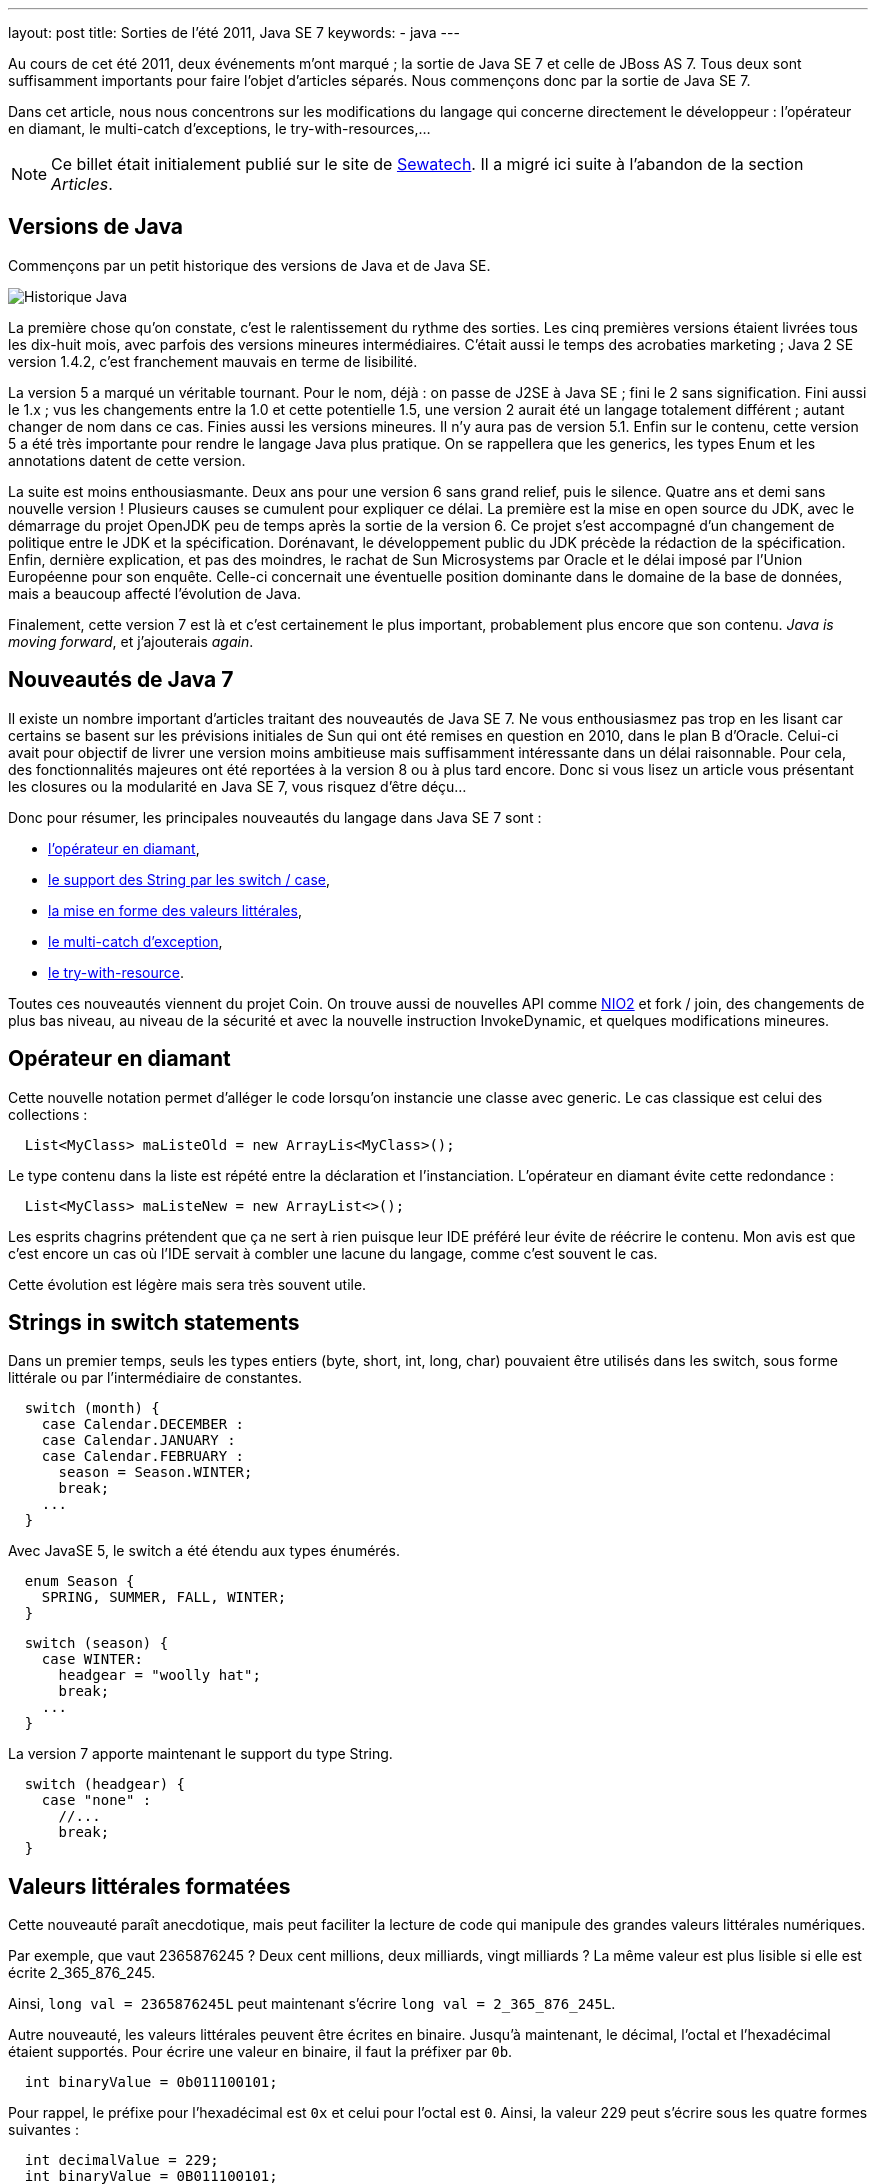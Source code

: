 ---
layout: post
title: Sorties de l'été 2011, Java SE 7
keywords: 
- java
---

Au cours de cet été 2011, deux événements m'ont marqué{nbsp}; la sortie de Java SE 7 et celle de JBoss AS 7. 
Tous deux sont suffisamment importants pour faire l'objet d'articles séparés. Nous commençons donc par la sortie de Java SE 7.

Dans cet article, nous nous concentrons sur les modifications du langage qui concerne directement le développeur{nbsp}: l'opérateur en diamant, le multi-catch d'exceptions, le try-with-resources,...

NOTE: Ce billet était initialement publié sur le site de https://www.sewatech.fr[Sewatech]. Il a migré ici suite à l'abandon de la section _Articles_.
// <!--more-->

== Versions de Java

Commençons par un petit historique des versions de Java et de Java SE.

[.center.margin-bottom-1]
image::/images/common/java7-historique.png[Historique Java]

La première chose qu'on constate, c'est le ralentissement du rythme des sorties. 
Les cinq premières versions étaient livrées tous les dix-huit mois, avec parfois des versions mineures intermédiaires. 
C'était aussi le temps des acrobaties marketing{nbsp}; Java 2 SE version 1.4.2, c'est franchement mauvais en terme de lisibilité.

La version 5 a marqué un véritable tournant. 
Pour le nom, déjà{nbsp}: on passe de J2SE à Java SE{nbsp}; fini le 2 sans signification. 
Fini aussi le 1.x{nbsp}; vus les changements entre la 1.0 et cette potentielle 1.5, une version 2 aurait été un langage totalement différent{nbsp}; autant changer de nom dans ce cas. 
Finies aussi les versions mineures. 
Il n'y aura pas de version 5.1. 
Enfin sur le contenu, cette version 5 a été très importante pour rendre le langage Java plus pratique. 
On se rappellera que les generics, les types Enum et les annotations datent de cette version.

La suite est moins enthousiasmante. 
Deux ans pour une version 6 sans grand relief, puis le silence. 
Quatre ans et demi sans nouvelle version{nbsp}! 
Plusieurs causes se cumulent pour expliquer ce délai. La première est la mise en open source du JDK, avec le démarrage du projet OpenJDK peu de temps après la sortie de la version 6. 
Ce projet s'est accompagné d'un changement de politique entre le JDK et la spécification. 
Dorénavant, le développement public du JDK précède la rédaction de la spécification. 
Enfin, dernière explication, et pas des moindres, le rachat de Sun Microsystems par Oracle et le délai imposé par l'Union Européenne pour son enquête. 
Celle-ci concernait une éventuelle position dominante dans le domaine de la base de données, mais a beaucoup affecté l'évolution de Java.

Finalement, cette version 7 est là et c'est certainement le plus important, probablement plus encore que son contenu. 
_Java is moving forward_, et j'ajouterais _again_.

== Nouveautés de Java 7

Il existe un nombre important d'articles traitant des nouveautés de Java SE 7. 
Ne vous enthousiasmez pas trop en les lisant car certains se basent sur les prévisions initiales de Sun qui ont été remises en question en 2010, dans le plan B d'Oracle. 
Celui-ci avait pour objectif de livrer une version moins ambitieuse mais suffisamment intéressante dans un délai raisonnable. 
Pour cela, des fonctionnalités majeures ont été reportées à la version 8 ou à plus tard encore. 
Donc si vous lisez un article vous présentant les closures ou la modularité en Java SE 7, vous risquez d'être déçu...

Donc pour résumer, les principales nouveautés du langage dans Java SE 7 sont{nbsp}:

* link:#diamant[l'opérateur en diamant],
* link:#switch[le support des String par les switch / case],
* link:#literal[la mise en forme des valeurs littérales],
* link:#multicatch[le multi-catch d'exception],
* link:#try-with-resource[le try-with-resource].

Toutes ces nouveautés viennent du projet Coin. On trouve aussi de nouvelles API comme link:#nio2-filesystem[NIO2] et fork / join, des changements de plus bas niveau, au niveau de la sécurité et avec la nouvelle instruction InvokeDynamic, et quelques modifications mineures.

[#diamant]
== Opérateur en diamant

Cette nouvelle notation permet d'alléger le code lorsqu'on instancie une classe avec generic. 
Le cas classique est celui des collections{nbsp}:

[source.width-80, subs="verbatim,quotes"]
----
  List<MyClass> maListeOld = new ArrayLis<MyClass>();
----

Le type contenu dans la liste est répété entre la déclaration et l'instanciation. 
L'opérateur en diamant évite cette redondance{nbsp}:

[source.width-80, subs="verbatim,quotes"]
----
  List<MyClass> maListeNew = new ArrayList<>();
----

Les esprits chagrins prétendent que ça ne sert à rien puisque leur IDE préféré leur évite de réécrire le contenu. 
Mon avis est que c'est encore un cas où l'IDE servait à combler une lacune du langage, comme c'est souvent le cas.

Cette évolution est légère mais sera très souvent utile.

[#switch]

== Strings in switch statements

Dans un premier temps, seuls les types entiers (byte, short, int, long, char) pouvaient être utilisés dans les switch, sous forme littérale ou par l'intermédiaire de constantes.

[source.width-80, subs="verbatim,quotes"]
----
  switch (month) {
    case Calendar.DECEMBER :
    case Calendar.JANUARY :
    case Calendar.FEBRUARY :
      season = Season.WINTER;
      break;
    ...
  }
----

Avec JavaSE 5, le switch a été étendu aux types énumérés.

[source.width-80, subs="verbatim,quotes"]
----
  enum Season {
    SPRING, SUMMER, FALL, WINTER;
  }
----

[source.width-80, subs="verbatim,quotes"]
----
  switch (season) {
    case WINTER:
      headgear = "woolly hat";
      break;
    ...
  }
----

La version 7 apporte maintenant le support du type String.

[source.width-80, subs="verbatim,quotes"]
----
  switch (headgear) {
    case "none" :
      //...
      break;
  }
----

[#literal]
== Valeurs littérales formatées

Cette nouveauté paraît anecdotique, mais peut faciliter la lecture de code qui manipule des grandes valeurs littérales numériques.

Par exemple, que vaut 2365876245{nbsp}? 
Deux cent millions, deux milliards, vingt milliards{nbsp}? 
La même valeur est plus lisible si elle est écrite 2_365_876_245.

Ainsi, `long val = 2365876245L` peut maintenant s'écrire `long val = 2_365_876_245L`.

Autre nouveauté, les valeurs littérales peuvent être écrites en binaire. 
Jusqu'à maintenant, le décimal, l'octal et l'hexadécimal étaient supportés. 
Pour écrire une valeur en binaire, il faut la préfixer par `0b`.

[source.width-80, subs="verbatim,quotes"]
----
  int binaryValue = 0b011100101;
----

Pour rappel, le préfixe pour l'hexadécimal est `0x` et celui pour l'octal est `0`. 
Ainsi, la valeur 229 peut s'écrire sous les quatre formes suivantes{nbsp}:

[source.width-80, subs="verbatim,quotes"]
----
  int decimalValue = 229;
  int binaryValue = 0B011100101;
  int hexaValue = 0xe5;
  int octalValue = 0345;
----

[#multicatch]
== Multi-catch

Jusqu'à maintenant, dans la structure try-catch, chaque catch ne pouvait traiter qu'un seul type d'exception. 
Donc c'est un traitement spécifique pour chaque type d'exception attrapée.

[source.width-80, subs="verbatim,quotes"]
----
  try {
    Class.forName("org.sewatech.examples.java7.MyClass").newInstance();
    //...
  } catch (ClassNotFoundException e) {
    System.err.printf("Problème de création de mon objet (%s)\n", e);
  } catch (InstantiationException e) {
    System.err.printf("Problème de création de mon objet (%s)\n", e);
  } catch (IllegalAccessException e) {
    System.err.printf("Problème de création de mon objet (%s)\n", e);
  }
----

On peut certes jouer avec l'héritage entre classes d'exception, mais on arrive rapidement à quelque chose comme `catch(Exception ex)`. 
Sans grand intérêt.

[source.width-80, subs="verbatim,quotes"]
----
  try {
    Class.forName("org.sewatech.examples.java7.MyClass").newInstance();
    //...
  } catch (Exception e) {
    System.err.printf("Problème de création de mon objet (%s)\n", e);
  }
----

Pour éviter ce tout-ou-rien, Java SE 7 permet maintenant de traiter plusieurs types d'exceptions, séparés par un 'pipe', pour chaque catch.

[source.width-80, subs="verbatim,quotes"]
----
  try {
    Class.forName("org.sewatech.examples.java7.MyClass").newInstance();
    //...
  } catch (ClassNotFoundException | InstantiationException | IllegalAccessException e) {
    System.err.printf("Problème de création de mon objet (%s)\n", e);
  }
----

Au passage, le rethrow est mieux géré, avec une meilleure inférence.

Très pratique, cette nouveauté ne devrait pas être tant utilisée que cela{nbsp}; la faute aux frameworks comme hibernate, Spring, CDI,... qui nous aident à mieux gérer les exceptions et, surtout, à en séparer le traitement du code métier.

[#try-with-resource]
== Try-with-resources

Dans plusieurs APIs de Java, il est nécessaire de clore les ressources utilisées. 
C'est le cas pour JDBC ou IO et plus généralement pour celle utilisant des ressources externes. 
Pour éviter la fuite de ressources, il est nécessaire de mettre l'appel de la méthode de clôture dans un bloc finally. 
Si on ajoute à cela la gestion des exceptions, généralement validées (checked), on obtient un code très peu lisible, avec beaucoup de code qui n'a rien à voir avec l'objectif fonctionnel.

Dans l'exemple ci-dessous, on ouvre un fichier texte, qu'on lit ligne par ligne.

[source.width-80, subs="verbatim,quotes"]
----
  BufferedReader br;
  try {
    br = new BufferedReader(new FileReader("readme.txt"));
    try {
      while ((line = reader.readLine())!= null) {
        System.out.println(br.readLine());
      }
    } catch (IOException e) {
      System.err.println("Problème de lecture du fichier");                
    } finally {
      try {
        br.close(); 
      } catch (IOException ex) {
      }
    }
  } catch (FileNotFoundException ex) {
    System.err.println("Fichier non trouvé");
  }
----

Dans cette portion, on commence par ouvrir un flux de lecture sur le fichier et gérer l'exception d'absence de fichier. 
Puis on lit le fichier ligne à ligne, ce qui peut provoquer une exception d'entrée-sortie. 
On clôt le flux dans le finally, ce qui peut provoquer une exception d'entrée-sortie qui ne doit pas être traitée sous peine de masquer l'exception de lecture. 
Ça fait beaucoup de code pour lire un fichier texte...

Le try-with-resource permet de déclarer la ressource à clore dans le try, ce qui en simplifie grandement la structure.

[source.width-80, subs="verbatim,quotes"]
----
  try (BufferedReader br = new BufferedReader(new FileReader("readme.txt"))) {
    String line = null;
    while ((line = reader.readLine())!= null) {
      System.out.println(br.readLine());
    }
  } catch (IOException e) {
    System.err.println("Problème de lecture du fichier");
  }
----

Cette notation peut être utilisée pour n'importe quelle classe qui implémente la nouvelle interface link:https://download.oracle.com/javase/7/docs/api/java/lang/AutoCloseable.html[java.lang.AutoCloseable].

[#nio2-filesystem]
== Manipulation de fichiers

L'API des entrées / sorties a eu droit a des modification non négligeables. 
Tout d'abord, les fonctionnalités de classe java.io.File sont reproduites et réparties dans les classes Path, Files, FileStore et FileSystem du package java.nio.file. 
Ensuite, le support des spécificités des systèmes de fichiers Posix est apporté, en particulier les permissions et les liens symboliques. 
Enfin, un système de notification a été ajouté.

Ces nouveautés apportent une meilleure organisation des responsabilités et permettent de simplifier certaines portions de code. 
Ainsi, l'exemple de lecture d'un fichier devient{nbsp}:

[source.width-80, subs="verbatim,quotes"]
----
  try (BufferedReader reader = Files.newBufferedReader(Paths.get("readme.txt"), UTF8)) {
    String line = null;
    while ((line = reader.readLine())!= null) {
      System.out.println(line);
    }
  }
----

NIO2 permet de simplifier encore ce code pour le cas des petits fichiers en nous évitant de manipuler le reader.

[source.width-80, subs="verbatim,quotes"]
----
  List<String> lines = Files.readAllLines(Paths.get("readme.txt"), UTF8);
  for (String line: lines) {
    System.out.println(line);
  }
----

Le site link:https://www.jtips.info[JTips] fournit des détails sur les link:https://www.jtips.info/Java7/NIO2-FileSystem[nouveautés de NIO2].

== Conclusion

Cette version 7 était attendu de longue date, et sa sortie est une excellente nouvelle pour l'écosystème Java. 
Les migrations vont se faire très progressivement dans les entreprises, probablement longtemps après la fin de vie du JDK 6, en juillet 2012.

Maintenant, nous attendons impatiemment la version 8 dont le contenu devrait changer le langage beaucoup plus en profondeur, avec la modularité, les closures et d'autres nouveautés.

La priorité est aujourd'hui d'utiliser Java 7, et pour cela, Sewatech a mis ses formations à jour, en particulier link:formation-java-eclipse.html[Initiation au langage java] et link:formation-java.html[Approfondissement java].
